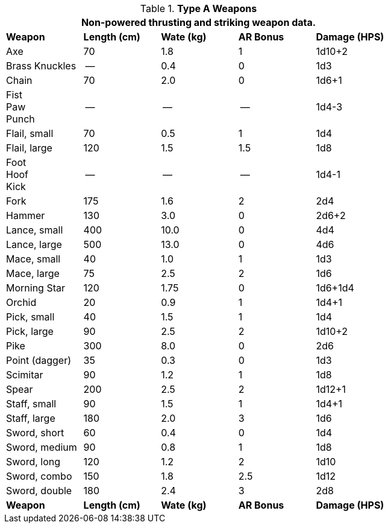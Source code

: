// Table 28.1 Type A Weapons
.*Type A Weapons*
[width="75%",cols="5*^",frame="all", stripes="even"]
|===
5+<|Non-powered thrusting and striking weapon data. 

s|Weapon
s|Length (cm)
s|Wate (kg)
s|AR Bonus
s|Damage (HPS)

|Axe
|70
|1.8
|1
|1d10+2

|Brass Knuckles
|--
|0.4
|0
|1d3

|Chain
|70
|2.0
|0
|1d6+1

|Fist +
Paw +
Punch
|--
|--
|--
|1d4-3

|Flail, small
|70
|0.5
|1
|1d4

|Flail, large
|120
|1.5
|1.5
|1d8

|Foot +
Hoof +
Kick
|--
|--
|--
|1d4-1

|Fork
|175
|1.6
|2
|2d4

|Hammer
|130
|3.0
|0
|2d6+2

|Lance, small
|400
|10.0
|0
|4d4

|Lance, large
|500
|13.0
|0
|4d6

|Mace, small
|40
|1.0
|1
|1d3

|Mace, large
|75
|2.5
|2
|1d6

|Morning Star
|120
|1.75
|0
|1d6+1d4

|Orchid
|20
|0.9
|1
|1d4+1

|Pick, small
|40
|1.5
|1
|1d4

|Pick, large
|90
|2.5
|2
|1d10+2

|Pike
|300
|8.0
|0
|2d6

|Point (dagger)
|35
|0.3
|0
|1d3

|Scimitar
|90
|1.2
|1
|1d8

|Spear
|200
|2.5
|2
|1d12+1

|Staff, small
|90
|1.5
|1
|1d4+1

|Staff, large
|180
|2.0
|3
|1d6

|Sword, short
|60
|0.4
|0
|1d4

|Sword, medium
|90
|0.8
|1
|1d8

|Sword, long
|120
|1.2
|2
|1d10

|Sword, combo
|150
|1.8
|2.5
|1d12

|Sword, double 
|180
|2.4
|3
|2d8

s|Weapon
s|Length (cm)
s|Wate (kg)
s|AR Bonus
s|Damage (HPS)


|===
